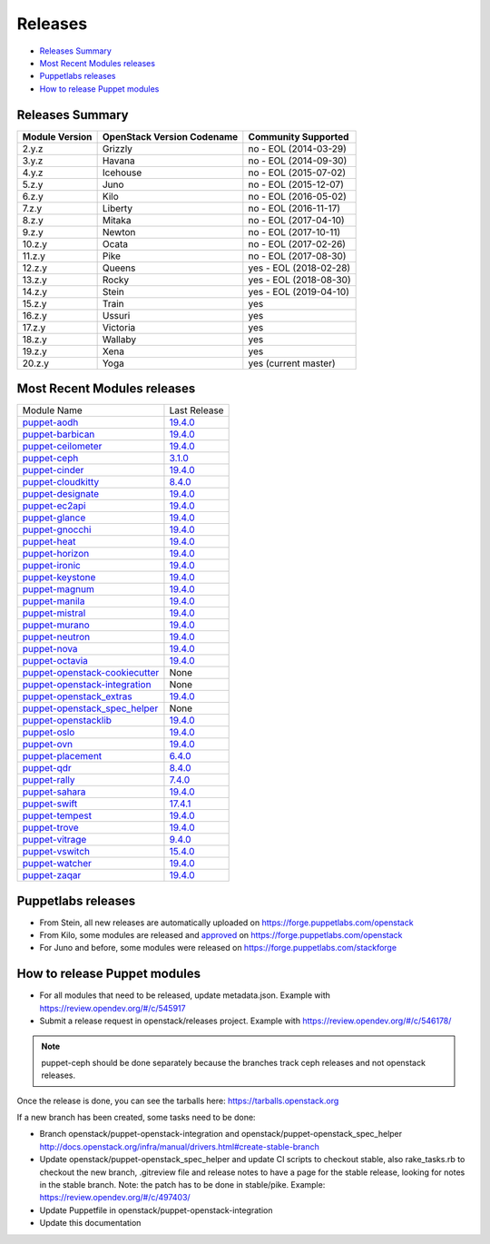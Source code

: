 ========
Releases
========

- `Releases Summary`_
- `Most Recent Modules releases`_
- `Puppetlabs releases`_
- `How to release Puppet modules`_


Releases Summary
================

+----------------------------+------------------------------+------------------------+
| Module Version             | OpenStack Version Codename   | Community Supported    |
+============================+==============================+========================+
| 2.y.z                      | Grizzly                      | no - EOL (2014-03-29)  |
+----------------------------+------------------------------+------------------------+
| 3.y.z                      | Havana                       | no - EOL (2014-09-30)  |
+----------------------------+------------------------------+------------------------+
| 4.y.z                      | Icehouse                     | no - EOL (2015-07-02)  |
+----------------------------+------------------------------+------------------------+
| 5.z.y                      | Juno                         | no - EOL (2015-12-07)  |
+----------------------------+------------------------------+------------------------+
| 6.z.y                      | Kilo                         | no - EOL (2016-05-02)  |
+----------------------------+------------------------------+------------------------+
| 7.z.y                      | Liberty                      | no - EOL (2016-11-17)  |
+----------------------------+------------------------------+------------------------+
| 8.z.y                      | Mitaka                       | no - EOL (2017-04-10)  |
+----------------------------+------------------------------+------------------------+
| 9.z.y                      | Newton                       | no - EOL (2017-10-11)  |
+----------------------------+------------------------------+------------------------+
| 10.z.y                     | Ocata                        | no - EOL (2017-02-26)  |
+----------------------------+------------------------------+------------------------+
| 11.z.y                     | Pike                         | no - EOL (2017-08-30)  |
+----------------------------+------------------------------+------------------------+
| 12.z.y                     | Queens                       | yes - EOL (2018-02-28) |
+----------------------------+------------------------------+------------------------+
| 13.z.y                     | Rocky                        | yes - EOL (2018-08-30) |
+----------------------------+------------------------------+------------------------+
| 14.z.y                     | Stein                        | yes - EOL (2019-04-10) |
+----------------------------+------------------------------+------------------------+
| 15.z.y                     | Train                        | yes                    |
+----------------------------+------------------------------+------------------------+
| 16.z.y                     | Ussuri                       | yes                    |
+----------------------------+------------------------------+------------------------+
| 17.z.y                     | Victoria                     | yes                    |
+----------------------------+------------------------------+------------------------+
| 18.z.y                     | Wallaby                      | yes                    |
+----------------------------+------------------------------+------------------------+
| 19.z.y                     | Xena                         | yes                    |
+----------------------------+------------------------------+------------------------+
| 20.z.y                     | Yoga                         | yes (current master)   |
+----------------------------+------------------------------+------------------------+

Most Recent Modules releases
============================

+---------------------------------+----------------------------------------------------------------------------------+
| Module Name                     | Last Release                                                                     |
+---------------------------------+----------------------------------------------------------------------------------+
| puppet-aodh_                    | `19.4.0 <http://docs.openstack.org/releasenotes/puppet-aodh/>`__                 |
+---------------------------------+----------------------------------------------------------------------------------+
| puppet-barbican_                | `19.4.0 <http://docs.openstack.org/releasenotes/puppet-barbican/>`__             |
+---------------------------------+----------------------------------------------------------------------------------+
| puppet-ceilometer_              | `19.4.0 <http://docs.openstack.org/releasenotes/puppet-ceilometer/>`__           |
+---------------------------------+----------------------------------------------------------------------------------+
| puppet-ceph_                    | `3.1.0 <http://docs.openstack.org/releasenotes/puppet-ceph/>`__                  |
+---------------------------------+----------------------------------------------------------------------------------+
| puppet-cinder_                  | `19.4.0 <http://docs.openstack.org/releasenotes/puppet-cinder/>`__               |
+---------------------------------+----------------------------------------------------------------------------------+
| puppet-cloudkitty_              | `8.4.0 <http://docs.openstack.org/releasenotes/puppet-cloudkitty/>`__            |
+---------------------------------+----------------------------------------------------------------------------------+
| puppet-designate_               | `19.4.0 <http://docs.openstack.org/releasenotes/puppet-designate/>`__            |
+---------------------------------+----------------------------------------------------------------------------------+
| puppet-ec2api_                  | `19.4.0 <http://docs.openstack.org/releasenotes/puppet-ec2api/>`__               |
+---------------------------------+----------------------------------------------------------------------------------+
| puppet-glance_                  | `19.4.0 <http://docs.openstack.org/releasenotes/puppet-glance/>`__               |
+---------------------------------+----------------------------------------------------------------------------------+
| puppet-gnocchi_                 | `19.4.0 <http://docs.openstack.org/releasenotes/puppet-gnocchi/>`__              |
+---------------------------------+----------------------------------------------------------------------------------+
| puppet-heat_                    | `19.4.0 <http://docs.openstack.org/releasenotes/puppet-heat/>`__                 |
+---------------------------------+----------------------------------------------------------------------------------+
| puppet-horizon_                 | `19.4.0 <http://docs.openstack.org/releasenotes/puppet-horizon/>`__              |
+---------------------------------+----------------------------------------------------------------------------------+
| puppet-ironic_                  | `19.4.0 <http://docs.openstack.org/releasenotes/puppet-ironic/>`__               |
+---------------------------------+----------------------------------------------------------------------------------+
| puppet-keystone_                | `19.4.0 <http://docs.openstack.org/releasenotes/puppet-keystone/>`__             |
+---------------------------------+----------------------------------------------------------------------------------+
| puppet-magnum_                  | `19.4.0 <http://docs.openstack.org/releasenotes/puppet-magnum/>`__               |
+---------------------------------+----------------------------------------------------------------------------------+
| puppet-manila_                  | `19.4.0 <http://docs.openstack.org/releasenotes/puppet-manila/>`__               |
+---------------------------------+----------------------------------------------------------------------------------+
| puppet-mistral_                 | `19.4.0 <http://docs.openstack.org/releasenotes/puppet-mistral/>`__              |
+---------------------------------+----------------------------------------------------------------------------------+
| puppet-murano_                  | `19.4.0 <http://docs.openstack.org/releasenotes/puppet-murano/>`__               |
+---------------------------------+----------------------------------------------------------------------------------+
| puppet-neutron_                 | `19.4.0 <http://docs.openstack.org/releasenotes/puppet-neutron/>`__              |
+---------------------------------+----------------------------------------------------------------------------------+
| puppet-nova_                    | `19.4.0 <http://docs.openstack.org/releasenotes/puppet-nova/>`__                 |
+---------------------------------+----------------------------------------------------------------------------------+
| puppet-octavia_                 | `19.4.0 <http://docs.openstack.org/releasenotes/puppet-octavia/>`__              |
+---------------------------------+----------------------------------------------------------------------------------+
| puppet-openstack-cookiecutter_  | None                                                                             |
+---------------------------------+----------------------------------------------------------------------------------+
| puppet-openstack-integration_   | None                                                                             |
+---------------------------------+----------------------------------------------------------------------------------+
| puppet-openstack_extras_        | `19.4.0 <http://docs.openstack.org/releasenotes/puppet-openstack_extras/>`__     |
+---------------------------------+----------------------------------------------------------------------------------+
| puppet-openstack_spec_helper_   | None                                                                             |
+---------------------------------+----------------------------------------------------------------------------------+
| puppet-openstacklib_            | `19.4.0 <http://docs.openstack.org/releasenotes/puppet-openstacklib/>`__         |
+---------------------------------+----------------------------------------------------------------------------------+
| puppet-oslo_                    | `19.4.0 <http://docs.openstack.org/releasenotes/puppet-oslo/>`__                 |
+---------------------------------+----------------------------------------------------------------------------------+
| puppet-ovn_                     | `19.4.0 <http://docs.openstack.org/releasenotes/puppet-ova/>`__                  |
+---------------------------------+----------------------------------------------------------------------------------+
| puppet-placement_               | `6.4.0 <http://docs.openstack.org/releasenotes/puppet-placement/>`__             |
+---------------------------------+----------------------------------------------------------------------------------+
| puppet-qdr_                     | `8.4.0 <http://docs.openstack.org/releasenotes/puppet-qdr/>`__                   |
+---------------------------------+----------------------------------------------------------------------------------+
| puppet-rally_                   | `7.4.0 <http://docs.openstack.org/releasenotes/puppet-rally/>`__                 |
+---------------------------------+----------------------------------------------------------------------------------+
| puppet-sahara_                  | `19.4.0 <http://docs.openstack.org/releasenotes/puppet-sahara/>`__               |
+---------------------------------+----------------------------------------------------------------------------------+
| puppet-swift_                   | `17.4.1 <http://docs.openstack.org/releasenotes/puppet-swift/>`__                |
+---------------------------------+----------------------------------------------------------------------------------+
| puppet-tempest_                 | `19.4.0 <http://docs.openstack.org/releasenotes/puppet-tempest/>`__              |
+---------------------------------+----------------------------------------------------------------------------------+
| puppet-trove_                   | `19.4.0 <http://docs.openstack.org/releasenotes/puppet-trove/>`__                |
+---------------------------------+----------------------------------------------------------------------------------+
| puppet-vitrage_                 | `9.4.0 <http://docs.openstack.org/releasenotes/puppet-vitrage/>`__               |
+---------------------------------+----------------------------------------------------------------------------------+
| puppet-vswitch_                 | `15.4.0 <http://docs.openstack.org/releasenotes/puppet-vswitch/>`__              |
+---------------------------------+----------------------------------------------------------------------------------+
| puppet-watcher_                 | `19.4.0 <http://docs.openstack.org/releasnotes/puppet-watcher/>`__               |
+---------------------------------+----------------------------------------------------------------------------------+
| puppet-zaqar_                   | `19.4.0 <http://docs.openstack.org/releasenotes/puppet-zaqar/>`__                |
+---------------------------------+----------------------------------------------------------------------------------+

.. _puppet-aodh: https://opendev.org/openstack/puppet-aodh
.. _puppet-barbican: https://opendev.org/openstack/puppet-barbican
.. _puppet-ceilometer: https://opendev.org/openstack/puppet-ceilometer
.. _puppet-ceph: https://opendev.org/openstack/puppet-ceph
.. _puppet-cinder: https://opendev.org/openstack/puppet-cinder
.. _puppet-cloudkitty: https://opendev.org/openstack/puppet-cloudkitty
.. _puppet-designate: https://opendev.org/openstack/puppet-designate
.. _puppet-ec2api: https://opendev.org/openstack/puppet-ec2api
.. _puppet-glance: https://opendev.org/openstack/puppet-glance
.. _puppet-gnocchi: https://opendev.org/openstack/puppet-gnocchi
.. _puppet-heat: https://opendev.org/openstack/puppet-heat
.. _puppet-horizon: https://opendev.org/openstack/puppet-horizon
.. _puppet-ironic: https://opendev.org/openstack/puppet-ironic
.. _puppet-keystone: https://opendev.org/openstack/puppet-keystone
.. _puppet-magnum: https://opendev.org/openstack/puppet-magnum
.. _puppet-manila: https://opendev.org/openstack/puppet-manila
.. _puppet-mistral: https://opendev.org/openstack/puppet-mistral
.. _puppet-murano: https://opendev.org/openstack/puppet-murano
.. _puppet-neutron: https://opendev.org/openstack/puppet-neutron
.. _puppet-nova: https://opendev.org/openstack/puppet-nova
.. _puppet-octavia: https://opendev.org/openstack/puppet-octavia
.. _puppet-openstack-cookiecutter: https://opendev.org/openstack/puppet-openstack-cookiecutter
.. _puppet-openstack-integration: https://opendev.org/openstack/puppet-openstack-integration
.. _puppet-openstack_extras: https://opendev.org/openstack/puppet-openstack_extras
.. _puppet-openstack_spec_helper: https://opendev.org/openstack/puppet-openstack_spec_helper
.. _puppet-openstacklib: https://opendev.org/openstack/puppet-openstacklib
.. _puppet-oslo: https://opendev.org/openstack/puppet-oslo
.. _puppet-ovn: https://opendev.org/openstack/puppet-ovn
.. _puppet-placement: https://opendev.org/openstack/puppet-placement
.. _puppet-qdr: https://opendev.org/openstack/puppet-qdr
.. _puppet-rally: https://opendev.org/openstack/puppet-rally
.. _puppet-sahara: https://opendev.org/openstack/puppet-sahara
.. _puppet-swift: https://opendev.org/openstack/puppet-swift
.. _puppet-tempest: https://opendev.org/openstack/puppet-tempest
.. _puppet-trove: https://opendev.org/openstack/puppet-trove
.. _puppet-vitrage: https://opendev.org/openstack/puppet-vitrage
.. _puppet-vswitch: https://opendev.org/openstack/puppet-vswitch
.. _puppet-watcher: https://opendev.org/openstack/puppet-watcher
.. _puppet-zaqar: https://opendev.org/openstack/puppet-zaqar

Puppetlabs releases
===================

-  From Stein, all new releases are automatically uploaded on
   https://forge.puppetlabs.com/openstack
-  From Kilo, some modules are released and approved_ on
   https://forge.puppetlabs.com/openstack
-  For Juno and before, some modules were released on
   https://forge.puppetlabs.com/stackforge

.. _approved: https://forge.puppetlabs.com/approved

How to release Puppet modules
=============================

- For all modules that need to be released, update metadata.json.
  Example with https://review.opendev.org/#/c/545917

- Submit a release request in openstack/releases project.
  Example with https://review.opendev.org/#/c/546178/

.. note:: puppet-ceph should be done separately because the branches track ceph
          releases and not openstack releases.

Once the release is done, you can see the tarballs here:
https://tarballs.openstack.org

If a new branch has been created, some tasks need to be done:

- Branch openstack/puppet-openstack-integration and openstack/puppet-openstack_spec_helper
  http://docs.openstack.org/infra/manual/drivers.html#create-stable-branch

- Update openstack/puppet-openstack_spec_helper and update CI scripts to checkout stable,
  also rake_tasks.rb to checkout the new branch, .gitreview file and release notes to
  have a page for the stable release, looking for notes in the stable branch.
  Note: the patch has to be done in stable/pike.
  Example: https://review.opendev.org/#/c/497403/

- Update Puppetfile in openstack/puppet-openstack-integration

- Update this documentation
